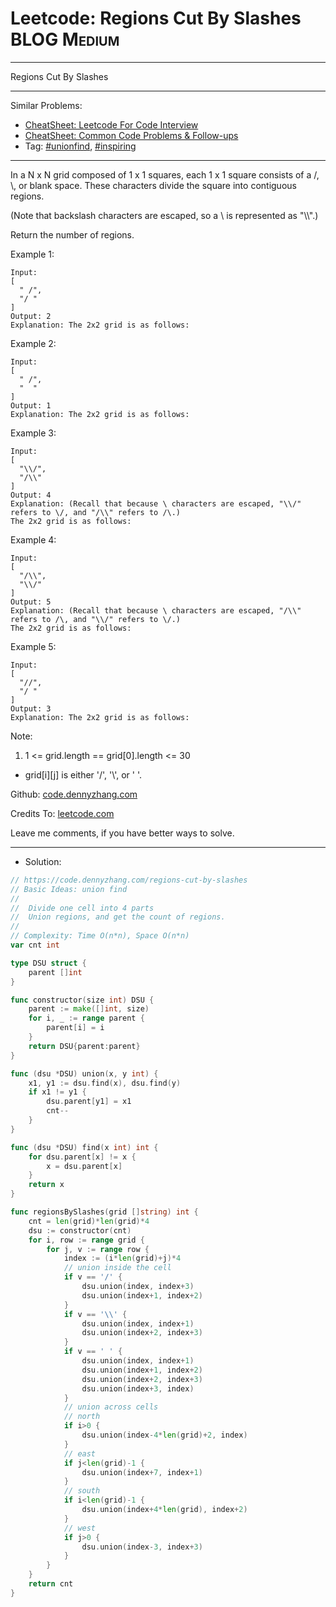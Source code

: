* Leetcode: Regions Cut By Slashes                              :BLOG:Medium:
#+STARTUP: showeverything
#+OPTIONS: toc:nil \n:t ^:nil creator:nil d:nil
:PROPERTIES:
:type:     unionfind, inspiring
:END:
---------------------------------------------------------------------
Regions Cut By Slashes
---------------------------------------------------------------------
#+BEGIN_HTML
<a href="https://github.com/dennyzhang/code.dennyzhang.com/tree/master/problems/regions-cut-by-slashes"><img align="right" width="200" height="183" src="https://www.dennyzhang.com/wp-content/uploads/denny/watermark/github.png" /></a>
#+END_HTML
Similar Problems:
- [[https://cheatsheet.dennyzhang.com/cheatsheet-leetcode-A4][CheatSheet: Leetcode For Code Interview]]
- [[https://cheatsheet.dennyzhang.com/cheatsheet-followup-A4][CheatSheet: Common Code Problems & Follow-ups]]
- Tag: [[https://code.dennyzhang.com/review-unionfind][#unionfind]], [[https://code.dennyzhang.com/review-inspiring][#inspiring]]
---------------------------------------------------------------------
In a N x N grid composed of 1 x 1 squares, each 1 x 1 square consists of a /, \, or blank space.  These characters divide the square into contiguous regions.

(Note that backslash characters are escaped, so a \ is represented as "\\".)

Return the number of regions.

Example 1:
[[image-blog:Leetcode: Regions Cut By Slashes][https://raw.githubusercontent.com/dennyzhang/code.dennyzhang.com/master/problems/regions-cut-by-slashes/my1.png]]
#+BEGIN_EXAMPLE
Input:
[
  " /",
  "/ "
]
Output: 2
Explanation: The 2x2 grid is as follows:
#+END_EXAMPLE

Example 2:
[[image-blog:Leetcode: Regions Cut By Slashes][https://raw.githubusercontent.com/dennyzhang/code.dennyzhang.com/master/problems/regions-cut-by-slashes/my2.png]]
#+BEGIN_EXAMPLE
Input:
[
  " /",
  "  "
]
Output: 1
Explanation: The 2x2 grid is as follows:
#+END_EXAMPLE

Example 3:
[[image-blog:Leetcode: Regions Cut By Slashes][https://raw.githubusercontent.com/dennyzhang/code.dennyzhang.com/master/problems/regions-cut-by-slashes/my3.png]]
#+BEGIN_EXAMPLE
Input:
[
  "\\/",
  "/\\"
]
Output: 4
Explanation: (Recall that because \ characters are escaped, "\\/" refers to \/, and "/\\" refers to /\.)
The 2x2 grid is as follows:
#+END_EXAMPLE

Example 4:
[[image-blog:Leetcode: Regions Cut By Slashes][https://raw.githubusercontent.com/dennyzhang/code.dennyzhang.com/master/problems/regions-cut-by-slashes/my4.png]]
#+BEGIN_EXAMPLE
Input:
[
  "/\\",
  "\\/"
]
Output: 5
Explanation: (Recall that because \ characters are escaped, "/\\" refers to /\, and "\\/" refers to \/.)
The 2x2 grid is as follows:
#+END_EXAMPLE

Example 5:
#+BEGIN_EXAMPLE
Input:
[
  "//",
  "/ "
]
Output: 3
Explanation: The 2x2 grid is as follows:
#+END_EXAMPLE

Note:

1. 1 <= grid.length == grid[0].length <= 30
- grid[i][j] is either '/', '\', or ' '.

Github: [[https://github.com/dennyzhang/code.dennyzhang.com/tree/master/problems/regions-cut-by-slashes][code.dennyzhang.com]]

Credits To: [[https://leetcode.com/problems/regions-cut-by-slashes/description/][leetcode.com]]

Leave me comments, if you have better ways to solve.
---------------------------------------------------------------------
- Solution:

#+BEGIN_SRC go
// https://code.dennyzhang.com/regions-cut-by-slashes
// Basic Ideas: union find
//
//  Divide one cell into 4 parts
//  Union regions, and get the count of regions.
//
// Complexity: Time O(n*n), Space O(n*n)
var cnt int

type DSU struct {
    parent []int
}

func constructor(size int) DSU {
    parent := make([]int, size)
    for i, _ := range parent {
        parent[i] = i
    }
    return DSU{parent:parent}
}

func (dsu *DSU) union(x, y int) {
    x1, y1 := dsu.find(x), dsu.find(y)
    if x1 != y1 {
        dsu.parent[y1] = x1
        cnt--
    }
}

func (dsu *DSU) find(x int) int {
    for dsu.parent[x] != x {
        x = dsu.parent[x]
    }
    return x
}

func regionsBySlashes(grid []string) int {
    cnt = len(grid)*len(grid)*4
    dsu := constructor(cnt)
    for i, row := range grid {
        for j, v := range row {
            index := (i*len(grid)+j)*4
            // union inside the cell
            if v == '/' {
                dsu.union(index, index+3)
                dsu.union(index+1, index+2)
            }
            if v == '\\' {
                dsu.union(index, index+1)
                dsu.union(index+2, index+3)
            }
            if v == ' ' {
                dsu.union(index, index+1)
                dsu.union(index+1, index+2)
                dsu.union(index+2, index+3)
                dsu.union(index+3, index)
            }
            // union across cells
            // north
            if i>0 {
                dsu.union(index-4*len(grid)+2, index)
            }
            // east
            if j<len(grid)-1 {
                dsu.union(index+7, index+1)
            }
            // south
            if i<len(grid)-1 {
                dsu.union(index+4*len(grid), index+2)
            }
            // west
            if j>0 {
                dsu.union(index-3, index+3)
            }
        }
    }
    return cnt
}
#+END_SRC

#+BEGIN_HTML
<div style="overflow: hidden;">
<div style="float: left; padding: 5px"> <a href="https://www.linkedin.com/in/dennyzhang001"><img src="https://www.dennyzhang.com/wp-content/uploads/sns/linkedin.png" alt="linkedin" /></a></div>
<div style="float: left; padding: 5px"><a href="https://github.com/dennyzhang"><img src="https://www.dennyzhang.com/wp-content/uploads/sns/github.png" alt="github" /></a></div>
<div style="float: left; padding: 5px"><a href="https://www.dennyzhang.com/slack" target="_blank" rel="nofollow"><img src="https://www.dennyzhang.com/wp-content/uploads/sns/slack.png" alt="slack"/></a></div>
</div>
#+END_HTML
